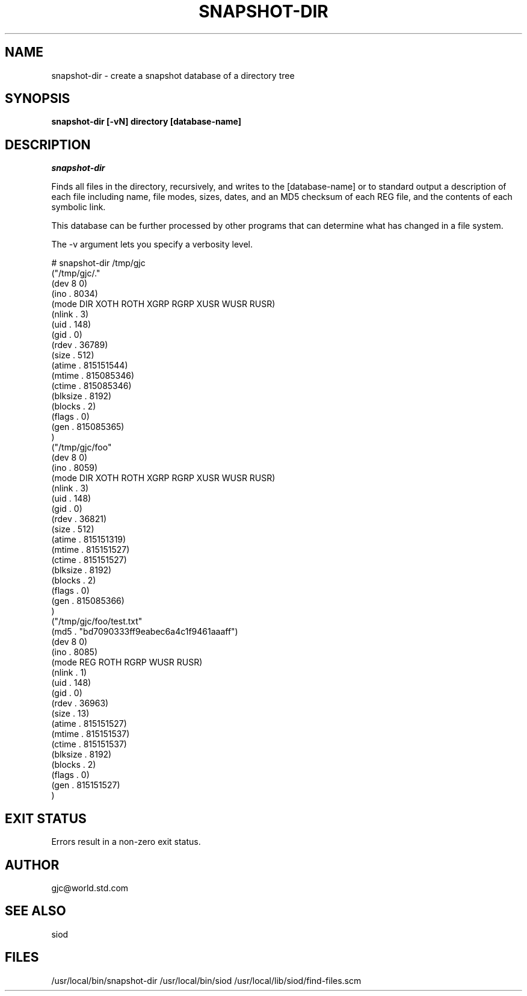 .TH SNAPSHOT-DIR 1C LOCAL
.SH NAME
snapshot-dir \- create a snapshot database of a directory tree
.SH SYNOPSIS
.B snapshot-dir [-vN] directory [database-name]

.SH DESCRIPTION
.I snapshot-dir

Finds all files in the directory, recursively, and writes to the
[database-name] or to standard output a description of each file
including name, file modes, sizes, dates, and an MD5 checksum
of each REG file, and the contents of each symbolic link.

This database can be further processed by other programs that
can determine what has changed in a file system.

The -v argument lets you specify a verbosity level.

.EX
# snapshot-dir /tmp/gjc
("/tmp/gjc/."
 (dev 8 0)
 (ino . 8034)
 (mode DIR XOTH ROTH XGRP RGRP XUSR WUSR RUSR)
 (nlink . 3)
 (uid . 148)
 (gid . 0)
 (rdev . 36789)
 (size . 512)
 (atime . 815151544)
 (mtime . 815085346)
 (ctime . 815085346)
 (blksize . 8192)
 (blocks . 2)
 (flags . 0)
 (gen . 815085365)
)
("/tmp/gjc/foo"
 (dev 8 0)
 (ino . 8059)
 (mode DIR XOTH ROTH XGRP RGRP XUSR WUSR RUSR)
 (nlink . 3)
 (uid . 148)
 (gid . 0)
 (rdev . 36821)
 (size . 512)
 (atime . 815151319)
 (mtime . 815151527)
 (ctime . 815151527)
 (blksize . 8192)
 (blocks . 2)
 (flags . 0)
 (gen . 815085366)
)
("/tmp/gjc/foo/test.txt"
 (md5 . "bd7090333ff9eabec6a4c1f9461aaaff")
 (dev 8 0)
 (ino . 8085)
 (mode REG ROTH RGRP WUSR RUSR)
 (nlink . 1)
 (uid . 148)
 (gid . 0)
 (rdev . 36963)
 (size . 13)
 (atime . 815151527)
 (mtime . 815151537)
 (ctime . 815151537)
 (blksize . 8192)
 (blocks . 2)
 (flags . 0)
 (gen . 815151527)
)
.EE

.SH EXIT STATUS

Errors result in a non-zero exit status.

.SH AUTHOR
gjc@world.std.com

.SH SEE ALSO
siod

.SH FILES
/usr/local/bin/snapshot-dir
/usr/local/bin/siod
/usr/local/lib/siod/find-files.scm

